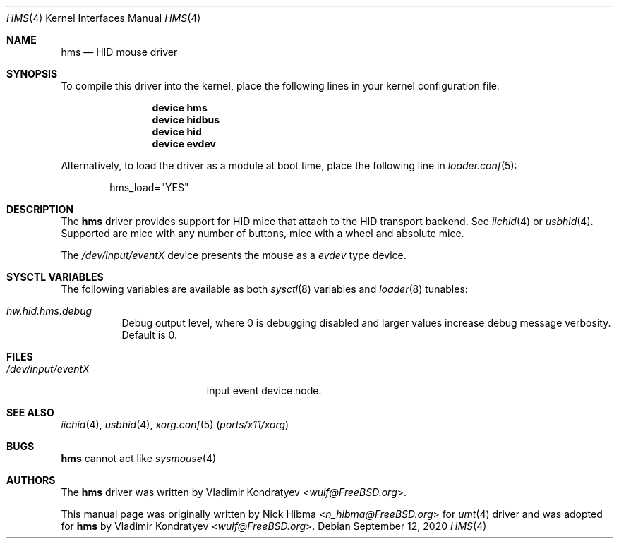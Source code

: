 .\" Copyright (c)
.\"	1999 Nick Hibma <n_hibma@FreeBSD.org>. All rights reserved.
.\"	2020 Vladimir Kondratyev <wulf@FreeBSD.org>.
.\"
.\" Redistribution and use in source and binary forms, with or without
.\" modification, are permitted provided that the following conditions
.\" are met:
.\" 1. Redistributions of source code must retain the above copyright
.\"    notice, this list of conditions and the following disclaimer.
.\" 2. Redistributions in binary form must reproduce the above copyright
.\"    notice, this list of conditions and the following disclaimer in the
.\"    documentation and/or other materials provided with the distribution.
.\"
.\" THIS SOFTWARE IS PROVIDED BY THE AUTHOR AND CONTRIBUTORS ``AS IS'' AND
.\" ANY EXPRESS OR IMPLIED WARRANTIES, INCLUDING, BUT NOT LIMITED TO, THE
.\" IMPLIED WARRANTIES OF MERCHANTABILITY AND FITNESS FOR A PARTICULAR PURPOSE
.\" ARE DISCLAIMED.  IN NO EVENT SHALL THE AUTHOR OR CONTRIBUTORS BE LIABLE
.\" FOR ANY DIRECT, INDIRECT, INCIDENTAL, SPECIAL, EXEMPLARY, OR CONSEQUENTIAL
.\" DAMAGES (INCLUDING, BUT NOT LIMITED TO, PROCUREMENT OF SUBSTITUTE GOODS
.\" OR SERVICES; LOSS OF USE, DATA, OR PROFITS; OR BUSINESS INTERRUPTION)
.\" HOWEVER CAUSED AND ON ANY THEORY OF LIABILITY, WHETHER IN CONTRACT, STRICT
.\" LIABILITY, OR TORT (INCLUDING NEGLIGENCE OR OTHERWISE) ARISING IN ANY WAY
.\" OUT OF THE USE OF THIS SOFTWARE, EVEN IF ADVISED OF THE POSSIBILITY OF
.\" SUCH DAMAGE.
.\"
.\" $FreeBSD$
.\"
.Dd September 12, 2020
.Dt HMS 4
.Os
.Sh NAME
.Nm hms
.Nd HID mouse driver
.Sh SYNOPSIS
To compile this driver into the kernel,
place the following lines in your
kernel configuration file:
.Bd -ragged -offset indent
.Cd "device hms"
.Cd "device hidbus"
.Cd "device hid"
.Cd "device evdev"
.Ed
.Pp
Alternatively, to load the driver as a
module at boot time, place the following line in
.Xr loader.conf 5 :
.Bd -literal -offset indent
hms_load="YES"
.Ed
.Sh DESCRIPTION
The
.Nm
driver provides support for HID mice that attach to the HID transport
backend.
See
.Xr iichid 4
or
.Xr usbhid 4 .
Supported are
mice with any number of buttons, mice with a wheel and absolute mice.
.Pp
The
.Pa /dev/input/eventX
device presents the mouse as a
.Ar evdev
type device.
.Sh SYSCTL VARIABLES
The following variables are available as both
.Xr sysctl 8
variables and
.Xr loader 8
tunables:
.Bl -tag -width indent
.It Va hw.hid.hms.debug
Debug output level, where 0 is debugging disabled and larger values increase
debug message verbosity.
Default is 0.
.El
.Sh FILES
.Bl -tag -width /dev/input/eventX -compact
.It Pa /dev/input/eventX
input event device node.
.El
.Sh SEE ALSO
.Xr iichid 4 ,
.Xr usbhid 4 ,
.Xr xorg.conf 5 Pq Pa ports/x11/xorg
.\.Xr moused 8
.Sh BUGS
.Nm
cannot act like
.Xr sysmouse 4
.Sh AUTHORS
.An -nosplit
The
.Nm
driver was written by
.An Vladimir Kondratyev Aq Mt wulf@FreeBSD.org .
.Pp
This manual page was originally written by
.An Nick Hibma Aq Mt n_hibma@FreeBSD.org
for
.Xr umt 4
driver and was adopted for
.Nm
by
.An Vladimir Kondratyev Aq Mt wulf@FreeBSD.org .
